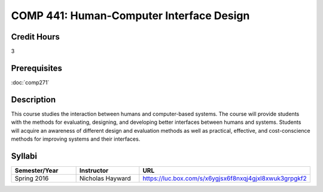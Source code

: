 .. index:: human-computer interface design

COMP 441: Human-Computer Interface Design
=======================================================

Credit Hours
-----------------------------------

3

Prerequisites
----------------------------

:doc:`comp271`


Description
----------------------------

This course studies the interaction between humans and computer-based systems.
The course will provide students with the methods for evaluating, designing,
and developing better interfaces between humans and systems. Students will
acquire an awareness of different design and evaluation methods as well as
practical, effective, and cost-conscience methods for improving systems and
their interfaces.

Syllabi
----------------------

.. csv-table::
   	:header: "Semester/Year", "Instructor", "URL"
   	:widths: 60, 60, 150

	  "Spring 2016", "Nicholas Hayward", "https://luc.box.com/s/x6ygjsx6f8nxqj4gjxl8xwuk3grpgkf2"
